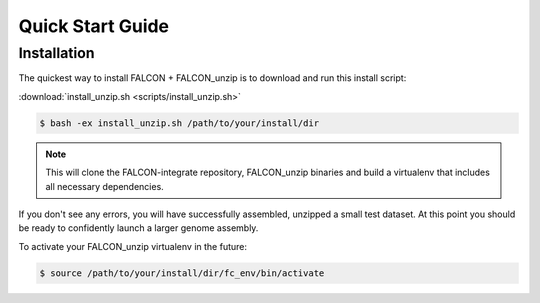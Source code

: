 .. _quick_start:

Quick Start Guide
=================

Installation
------------

The quickest way to install FALCON + FALCON_unzip is to download and run this install script:

:download:`install_unzip.sh <scripts/install_unzip.sh>`

.. code-block:: bash

    $ bash -ex install_unzip.sh /path/to/your/install/dir


.. NOTE::

    This will clone the FALCON-integrate repository, FALCON_unzip binaries and build a virtualenv that includes all necessary dependencies.


If you don't see any errors, you will have successfully assembled, unzipped a small test dataset. At this
point you should be ready to confidently launch a larger genome assembly.

To activate your FALCON_unzip virtualenv in the future:

.. code-block:: bash

    $ source /path/to/your/install/dir/fc_env/bin/activate

